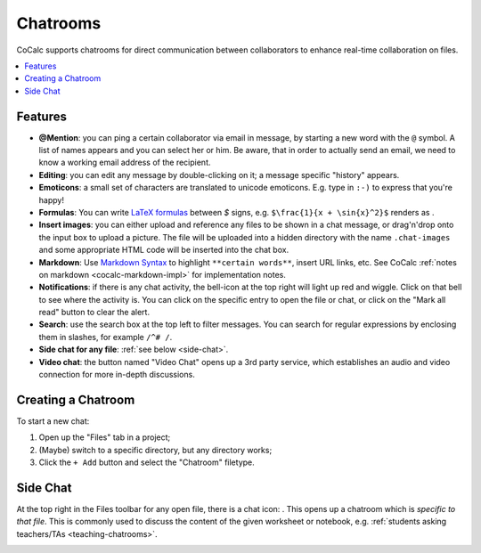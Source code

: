 .. index:: Chat; chat rooms
.. _chatroom:

======================
Chatrooms
======================

CoCalc supports chatrooms for direct communication between collaborators
to enhance real-time collaboration on files.

.. contents::
     :local:
     :depth: 1

.. image:: img/chatroom.png
    :align: center
    :width: 95%
    :alt: two-person chat showing typeset integral


Features
======================

* **@Mention**: you can ping a certain collaborator via email in message,
  by starting a new word with the ``@`` symbol. A list of names appears and you can select her or him.
  Be aware, that in order to actually send an email, we need to know a working email address
  of the recipient.
* **Editing**: you can edit any message by double-clicking on it; a message specific "history" appears.
* **Emoticons**: a small set of characters are translated to unicode emoticons.
  E.g. type in ``:-)`` to express that you're happy!
* **Formulas**: You can write `LaTeX formulas`_ between `$` signs, e.g. ``$\frac{1}{x + \sin{x}^2}$`` renders as |FORMULA|.
* **Insert images**: you can either upload and reference any files to be shown in a chat message,
  or drag'n'drop onto the input box to upload a picture. The file will be uploaded into a hidden directory with the name ``.chat-images`` and some appropriate HTML code will be inserted into the chat box.
* **Markdown**: Use `Markdown Syntax`_ to highlight ``**certain words**``, insert URL links, etc. See CoCalc :ref:`notes on markdown <cocalc-markdown-impl>` for implementation notes.
* **Notifications**: if there is any chat activity, the bell-icon at the top right will light up red and wiggle.
  Click on that bell to see where the activity is.
  You can click on the specific entry to open the file or chat,
  or click on the "Mark all read" button to clear the alert.
* **Search**: use the search box at the top left to filter messages. You can search for regular expressions by enclosing them in slashes, for example ``/^# /``.
* **Side chat for any file**: :ref:`see below <side-chat>`.
* **Video chat**: the button named "Video Chat" opens up a 3rd party service,
  which establishes an audio and video connection for more in-depth discussions.

.. _Markdown Syntax: https://www.markdownguide.org/cheat-sheet/
.. _LaTeX formulas: https://en.wikibooks.org/wiki/LaTeX/Mathematics

.. |FORMULA| image:: img/chatroom-formula.png
                  :height: 20pt
                  :alt: typeset math formula

Creating a Chatroom
========================

To start a new chat:

1. Open up the "Files" tab in a project;
2. (Maybe) switch to a specific directory, but any directory works;
3. Click the ``+ Add`` button and select the "Chatroom" filetype.

.. index:: Side chat
.. index:: Chat; side chat
.. _side-chat:

Side Chat
====================

At the top right in the Files toolbar for any open file, there is a chat icon: |comment-icon|.
This opens up a chatroom which is *specific to that file*.
This is commonly used to discuss the content of the given worksheet or notebook,
e.g. :ref:`students asking teachers/TAs <teaching-chatrooms>`.

.. image:: img/sagews-side-chat-a.png
    :align: center
    :width: 95%
    :alt: button at upper right and panel at right for side chat with a file

.. |comment-icon| image:: img/antd-icons/comment-icon.png
    :height: 20px
    :alt: comment or chat icon

